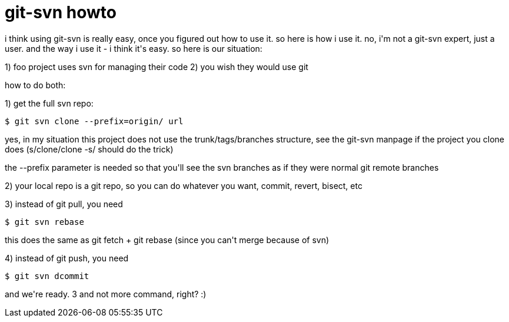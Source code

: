 = git-svn howto

:slug: git-svn-howto
:category: hacking
:tags: en
:date: 2007-09-07T22:16:34Z
++++
<p>i think using git-svn is really easy, once you figured out how to use it. so here is how i use it. no, i'm not a git-svn expert, just a user. and the way i use it - i think it's easy. so here is our situation:</p><p>1) foo project uses svn for managing their code
2) you wish they would use git</p><p>how to do both:</p><p>1) get the full svn repo:</p><p><code>$ git svn clone --prefix=origin/ url</code></p><p>yes, in my situation this project does not use the trunk/tags/branches structure, see the git-svn manpage if the project you clone does (s/clone/clone -s/ should do the trick)</p><p>the --prefix parameter is needed so that you'll see the svn branches as if they were normal git remote branches</p><p>2) your local repo is a git repo, so you can do whatever you want, commit, revert, bisect, etc</p><p>3) instead of git pull, you need</p><p><code>$ git svn rebase</code></p><p>this does the same as git fetch + git rebase (since you can't merge because of svn)</p><p>4) instead of git push, you need</p><p><code>$ git svn dcommit</code></p><p>and we're ready. 3 and not more command, right? :)</p>
++++
